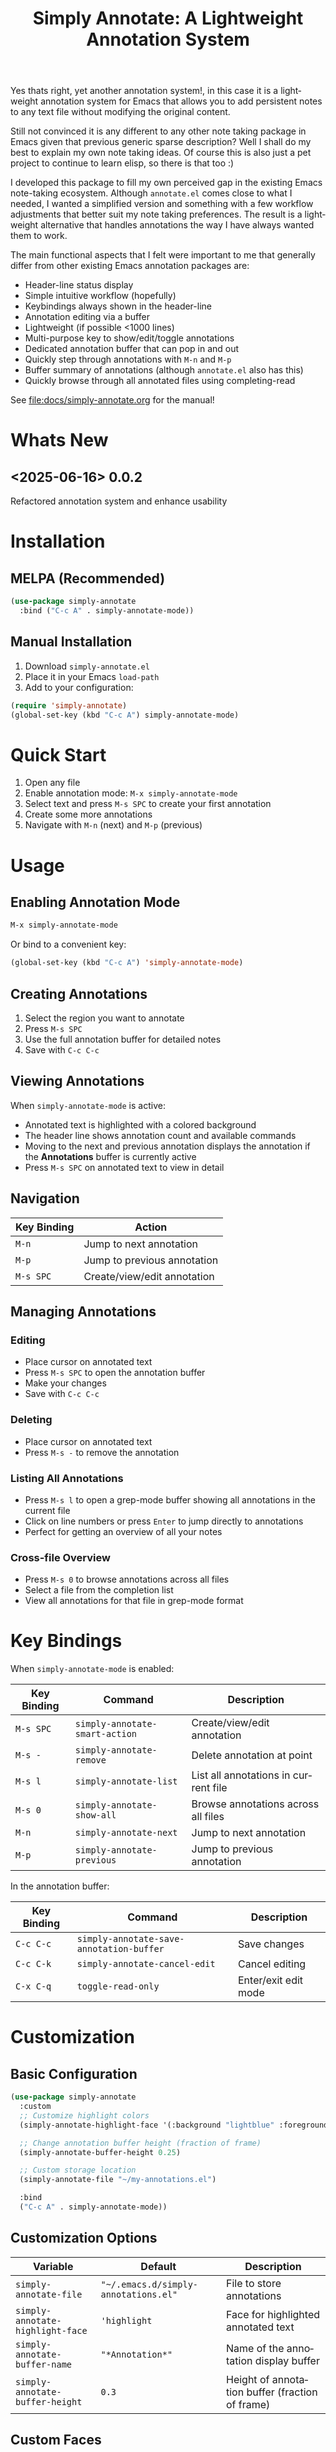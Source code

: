 #+title: Simply Annotate: A Lightweight Annotation System
#+author: James Dyer
#+email: captainflasmr@gmail.com
#+language: en
#+options: ':t toc:nil author:nil email:nil num:nil title:nil
#+todo: TODO DOING | DONE
#+startup: showall

#+attr_org: :width 300px
#+attr_html: :width 50%
[[file:img/simply-annotate-banner.jpg]]

Yes thats right, yet another annotation system!, in this case it is a lightweight annotation system for Emacs that allows you to add persistent notes to any text file without modifying the original content.

Still not convinced it is any different to any other note taking package in Emacs given that previous generic sparse description? Well I shall do my best to explain my own note taking ideas.  Of course this is also just a pet project to continue to learn elisp, so there is that too :)

I developed this package to fill my own perceived gap in the existing Emacs note-taking ecosystem. Although =annotate.el= comes close to what I needed, I wanted a simplified version and something with a few workflow adjustments that better suit my note taking preferences. The result is a lightweight alternative that handles annotations the way I have always wanted them to work.

The main functional aspects that I felt were important to me that generally differ from other existing Emacs annotation packages are:

- Header-line status display
- Simple intuitive workflow (hopefully)
- Keybindings always shown in the header-line
- Annotation editing via a buffer
- Lightweight (if possible <1000 lines)
- Multi-purpose key to show/edit/toggle annotations
- Dedicated annotation buffer that can pop in and out
- Quickly step through annotations with =M-n= and =M-p=
- Buffer summary of annotations (although =annotate.el= also has this)
- Quickly browse through all annotated files using completing-read

See [[file:docs/simply-annotate.org]] for the manual!

* Whats New

** <2025-06-16> *0.0.2*

Refactored annotation system and enhance usability

* Installation

** MELPA (Recommended)

#+begin_src emacs-lisp
(use-package simply-annotate
  :bind ("C-c A" . simply-annotate-mode))
#+end_src

** Manual Installation

1. Download =simply-annotate.el=
2. Place it in your Emacs =load-path=
3. Add to your configuration:

#+begin_src emacs-lisp
(require 'simply-annotate)
(global-set-key (kbd "C-c A") simply-annotate-mode)
#+end_src

* Quick Start

1. Open any file
2. Enable annotation mode: =M-x simply-annotate-mode=
3. Select text and press =M-s SPC= to create your first annotation
4. Create some more annotations
5. Navigate with =M-n= (next) and =M-p= (previous)

* Usage

** Enabling Annotation Mode

#+begin_src emacs-lisp
M-x simply-annotate-mode
#+end_src

Or bind to a convenient key:

#+begin_src emacs-lisp
(global-set-key (kbd "C-c A") 'simply-annotate-mode)
#+end_src

** Creating Annotations

1. Select the region you want to annotate
2. Press =M-s SPC=
3. Use the full annotation buffer for detailed notes
4. Save with =C-c C-c=

** Viewing Annotations

When =simply-annotate-mode= is active:

- Annotated text is highlighted with a colored background
- The header line shows annotation count and available commands
- Moving to the next and previous annotation displays the annotation if the *Annotations* buffer is currently active
- Press =M-s SPC= on annotated text to view in detail

** Navigation

| Key Binding | Action                      |
|-------------+-----------------------------|
| =M-n=       | Jump to next annotation     |
| =M-p=       | Jump to previous annotation |
| =M-s SPC=   | Create/view/edit annotation |

** Managing Annotations

*** Editing

- Place cursor on annotated text
- Press =M-s SPC= to open the annotation buffer
- Make your changes
- Save with =C-c C-c=

*** Deleting

- Place cursor on annotated text
- Press =M-s -= to remove the annotation

*** Listing All Annotations

- Press =M-s l= to open a grep-mode buffer showing all annotations in the current file
- Click on line numbers or press =Enter= to jump directly to annotations
- Perfect for getting an overview of all your notes

*** Cross-file Overview

- Press =M-s 0= to browse annotations across all files
- Select a file from the completion list
- View all annotations for that file in grep-mode format

* Key Bindings

When =simply-annotate-mode= is enabled:

| Key Binding | Command                        | Description                          |
|-------------+--------------------------------+--------------------------------------|
| =M-s SPC=   | =simply-annotate-smart-action= | Create/view/edit annotation          |
| =M-s -=     | =simply-annotate-remove=       | Delete annotation at point           |
| =M-s l=     | =simply-annotate-list=         | List all annotations in current file |
| =M-s 0=     | =simply-annotate-show-all=     | Browse annotations across all files  |
| =M-n=       | =simply-annotate-next=         | Jump to next annotation              |
| =M-p=       | =simply-annotate-previous=     | Jump to previous annotation          |

In the annotation buffer:

| Key Binding | Command | Description |
|-------------|---------|-------------|
| =C-c C-c= | =simply-annotate-save-annotation-buffer= | Save changes |
| =C-c C-k= | =simply-annotate-cancel-edit= | Cancel editing |
| =C-x C-q= | =toggle-read-only= | Enter/exit edit mode |

* Customization

** Basic Configuration

#+begin_src emacs-lisp
(use-package simply-annotate
  :custom
  ;; Customize highlight colors
  (simply-annotate-highlight-face '(:background "lightblue" :foreground "darkblue"))
  
  ;; Change annotation buffer height (fraction of frame)
  (simply-annotate-buffer-height 0.25)
  
  ;; Custom storage location
  (simply-annotate-file "~/my-annotations.el")
  
  :bind
  ("C-c A" . simply-annotate-mode))
#+end_src

** Customization Options

| Variable                         | Default                              | Description                                     |
|----------------------------------+--------------------------------------+-------------------------------------------------|
| =simply-annotate-file=           | ="~/.emacs.d/simply-annotations.el"= | File to store annotations                       |
| =simply-annotate-highlight-face= | ='highlight=                         | Face for highlighted annotated text             |
| =simply-annotate-buffer-name=    | ="*Annotation*"=                     | Name of the annotation display buffer           |
| =simply-annotate-buffer-height=  | =0.3=                                | Height of annotation buffer (fraction of frame) |

** Custom Faces

#+begin_src emacs-lisp
;; Custom highlight face for annotations
(defface my-annotation-face
  '((t :background "lightyellow" :foreground "black"))
  "Face for annotation highlights")

(setq simply-annotate-highlight-face 'my-annotation-face)
#+end_src

* Examples

** Code Review Workflow

#+begin_src emacs-lisp
;; 1. Open the file you're reviewing
;; 2. Enable annotation mode
(simply-annotate-mode 1)

;; 3. Select problematic code and annotate
;; M-s SPC -> "TODO: This function needs error handling"

;; 4. Review all annotations before submitting
;; M-s l (to see all annotations in grep format)
#+end_src

** Research Notes

#+begin_src emacs-lisp
;; While reading academic papers or documentation:
;; 1. Select important passages
;; 2. Add contextual notes and cross-references
;; 3. Use M-s 0 to review notes across multiple files
#+end_src

** Documentation Workflow

#+begin_src emacs-lisp
;; 1. Annotate code sections that need documentation
;; 2. Use multi-line annotations for detailed explanations
;; 3. Export annotation list for documentation planning
#+end_src

* Data Storage

Annotations are stored in a single Emacs Lisp file (by default =~/.emacs.d/simply-annotations.el=). The format is human-readable and can be version controlled if desired.

** Sample Storage Format

#+begin_src emacs-lisp
;;; Simply Annotate Database
;;; This file is auto-generated. Do not edit manually.

(("simply-annotate:/path/to/file.el"
  ((start . 1250) (end . 1300) (text . "This needs refactoring"))
  ((start . 2100) (end . 2150) (text . "Add error handling here")))
 ("simply-annotate:/path/to/other-file.py"
  ((start . 450) (end . 500) (text . "Performance bottleneck"))))
#+end_src

* Tips and Tricks

** Workflow Suggestions

Enable the mode globally if you wish
   
#+begin_src emacs-lisp
(use-package simply-annotate
  :hook
  (find-file-hook . simply-annotate-mode)
  :bind
  ("C-c A" . simply-annotate-mode)
  ("C-c 0" . simply-annotate-show-all))
#+end_src

** Performance Notes

- Annotations are loaded on-demand per buffer
- Large numbers of annotations (100+) may slightly impact performance

* Troubleshooting

** Common Issues

*** Annotations not persisting

- Check that =simply-annotate-file= is writable
- Ensure the directory exists

*** Highlighting not visible

- Customize =simply-annotate-highlight-face= for your color theme
- Check for conflicting overlays from other packages

*** Keybindings not working

- Ensure =simply-annotate-mode= is enabled
- Check for conflicting keybindings with =C-h k=

** Getting Help

There is a manual!, just run ~M-x info~ or ~C-h i~ and search for =simply-annotate=

* Alternative package comparison

** 1. *annotate.el*

*Pros*:
- Mature and battle-tested with extensive user base
- Sophisticated query language for filtering annotations
- Flexible annotation positioning (inline, new line, based on font size)
- Comprehensive customization options
- Support for annotation expansion macros
- Database switching functionality

*simply-annotate* differentiates by:
- *Header-line status display* - UX status and keybindings
- *Annotation buffer* - with auto-show, editing and navigation
- *Lightweight implementation* - provides core functionality
- *Multi-line editing* with dedicated buffer interface

** 2. *org-annotate-file*

*Pros*:
- Full org-mode integration with all org features (outlines, babel, etc.)
- Leverages existing org-mode knowledge
- Long-standing package with proven workflow

*simply-annotate* differentiates by:
- *Visual overlay highlighting* vs text-only annotations
- *Interactive annotation buffer* that updates automatically
- *Simpler annotation format* that's less prone to corruption
- *Better multi-line support* without org-mode formatting requirements
- *More responsive user interface* with immediate visual feedback

** 3. *org-remark* (formerly org-marginalia)

*Pros*:
- Modern design with active development
- Sophisticated highlighting system with multiple highlight types
- Full org-mode integration for rich note-taking
- Good for research and academic workflows
- Support for multiple document types (PDFs, EPUBs, web pages)

*simply-annotate* differentiates by:
- *Focused on text files* rather than multi-format documents
- *Lighter weight* with faster startup and operation
- *Simpler annotation model* - text-centric rather than highlight-centric
- *More straightforward workflow* without requiring org-mode knowledge
- *Better for code annotation* and development workflows
- *Cleaner interface* with header-line status and dedicated annotation buffer

** 4. *org-noter*

*Pros*:
- Excellent for PDF and document annotation workflows
- Synchronized scrolling between document and notes
- Strong academic and research focus
- Good integration with document viewers (PDF-tools, DocView, nov.el)

*simply-annotate* differentiates by:
- *General-purpose file annotation* vs document-specific workflows
- *Simpler mental model* - annotate any text file directly
- *Lightweight operation* without requiring document viewer setup
- *Better for source code* and plain text file workflows
- *More immediate annotation access* without session management
- *Project-friendly storage* that travels with files

* Contributing

Contributions are welcome! Please:

1. Fork the repository
2. Create a feature branch
3. Add tests if applicable  
4. Submit a pull request

** Development Setup

#+begin_src emacs-lisp
;; For development, load from source
(add-to-list 'load-path "/path/to/simply-annotate")
(require 'simply-annotate)
#+end_src

* License

This program is free software; you can redistribute it and/or modify it under the terms of the GNU General Public License as published by the Free Software Foundation, either version 3 of the License, or (at your option) any later version.

See the [[https://www.gnu.org/licenses/gpl-3.0.en.html][GNU General Public License]] for more details.

* Changelog

** Version 0.0.1 (Initial Release)

- Basic annotation functionality
- Persistent storage
- Navigation commands
- Org-mode export
- Customizable highlighting
- Auto-preview feature
